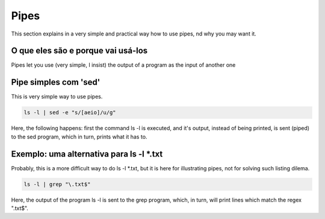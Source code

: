 Pipes
======
This section explains in a very simple and practical way how to use pipes, nd why you may want it.

O que eles são e porque vai usá-los
------------------------------------
Pipes let you use (very simple, I insist) the output of a program as the input of another one

Pipe simples com 'sed'
------------------------
This is very simple way to use pipes.

.. code-block:: bash

         ls -l | sed -e "s/[aeio]/u/g"   

        
Here, the following happens: first the command ls -l is executed, and it's output, instead of being printed, is sent (piped) to the sed program, which in turn, prints what it has to.

Exemplo: uma alternativa para ls -l *.txt
-------------------------------------------
Probably, this is a more difficult way to do ls -l *.txt, but it is here for illustrating pipes, not for solving such listing dilema.

.. code-block:: bash

         ls -l | grep "\.txt$"

        
Here, the output of the program ls -l is sent to the grep program, which, in turn, will print lines which match the regex "\.txt$".